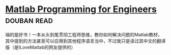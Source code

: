 * [[https://book.douban.com/subject/4877410/][Matlab Programming for Engineers]]    :douban:read:
端的是好书！一本从头到尾贯彻工程师思维，教你如何解决问题的Matlab教材，其中提到的方法甚至可以应用到其他程序语言当中，不过我只是读过其中文的翻译版（是ILoveMatlab的网友提供的）
